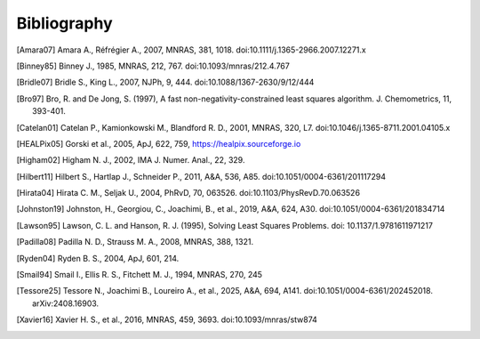 Bibliography
============

.. [Amara07] Amara A., Réfrégier A., 2007, MNRAS, 381, 1018.
    doi:10.1111/j.1365-2966.2007.12271.x

.. [Binney85] Binney J., 1985, MNRAS, 212, 767. doi:10.1093/mnras/212.4.767

.. [Bridle07] Bridle S., King L., 2007, NJPh, 9, 444.
    doi:10.1088/1367-2630/9/12/444

.. [Bro97] Bro, R. and De Jong, S. (1997), A fast non-negativity-constrained
    least squares algorithm. J.  Chemometrics, 11, 393-401.

.. [Catelan01] Catelan P., Kamionkowski M., Blandford R. D., 2001, MNRAS,
    320, L7. doi:10.1046/j.1365-8711.2001.04105.x

.. [HEALPix05] Gorski et al., 2005, ApJ, 622, 759,
    https://healpix.sourceforge.io

.. [Higham02] Higham N. J., 2002, IMA J. Numer. Anal., 22, 329.

.. [Hilbert11] Hilbert S., Hartlap J., Schneider P., 2011, A&A, 536, A85.
    doi:10.1051/0004-6361/201117294

.. [Hirata04] Hirata C. M., Seljak U., 2004, PhRvD, 70, 063526.
    doi:10.1103/PhysRevD.70.063526

.. [Johnston19] Johnston, H., Georgiou, C., Joachimi, B., et al., 2019,
    A&A, 624, A30. doi:10.1051/0004-6361/201834714

.. [Lawson95] Lawson, C. L. and Hanson, R. J. (1995), Solving Least Squares
    Problems. doi: 10.1137/1.9781611971217

.. [Padilla08] Padilla N. D., Strauss M. A., 2008, MNRAS, 388, 1321.

.. [Ryden04] Ryden B. S., 2004, ApJ, 601, 214.

.. [Smail94] Smail I., Ellis R. S., Fitchett M. J., 1994, MNRAS, 270, 245

.. [Tessore25] Tessore N., Joachimi B., Loureiro A., et al., 2025, A&A,
    694, A141. doi:10.1051/0004-6361/202452018. arXiv:2408.16903.

.. [Xavier16] Xavier H. S., et al., 2016, MNRAS, 459, 3693.
    doi:10.1093/mnras/stw874
